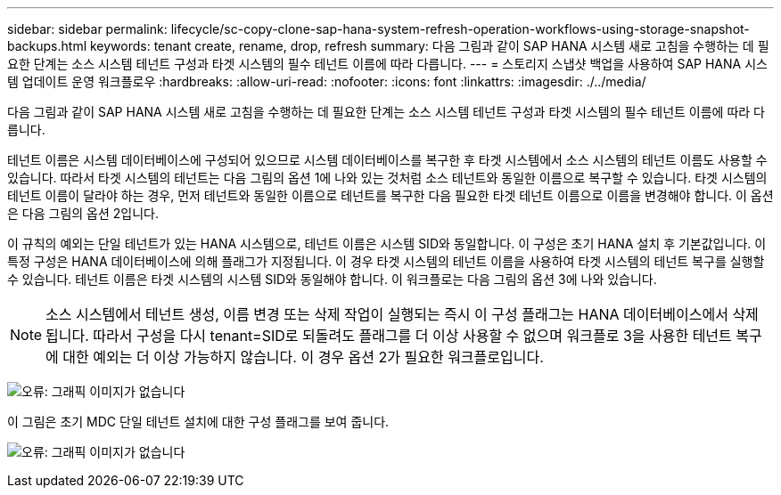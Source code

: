 ---
sidebar: sidebar 
permalink: lifecycle/sc-copy-clone-sap-hana-system-refresh-operation-workflows-using-storage-snapshot-backups.html 
keywords: tenant create, rename, drop, refresh 
summary: 다음 그림과 같이 SAP HANA 시스템 새로 고침을 수행하는 데 필요한 단계는 소스 시스템 테넌트 구성과 타겟 시스템의 필수 테넌트 이름에 따라 다릅니다. 
---
= 스토리지 스냅샷 백업을 사용하여 SAP HANA 시스템 업데이트 운영 워크플로우
:hardbreaks:
:allow-uri-read: 
:nofooter: 
:icons: font
:linkattrs: 
:imagesdir: ./../media/


[role="lead"]
다음 그림과 같이 SAP HANA 시스템 새로 고침을 수행하는 데 필요한 단계는 소스 시스템 테넌트 구성과 타겟 시스템의 필수 테넌트 이름에 따라 다릅니다.

테넌트 이름은 시스템 데이터베이스에 구성되어 있으므로 시스템 데이터베이스를 복구한 후 타겟 시스템에서 소스 시스템의 테넌트 이름도 사용할 수 있습니다. 따라서 타겟 시스템의 테넌트는 다음 그림의 옵션 1에 나와 있는 것처럼 소스 테넌트와 동일한 이름으로 복구할 수 있습니다. 타겟 시스템의 테넌트 이름이 달라야 하는 경우, 먼저 테넌트와 동일한 이름으로 테넌트를 복구한 다음 필요한 타겟 테넌트 이름으로 이름을 변경해야 합니다. 이 옵션은 다음 그림의 옵션 2입니다.

이 규칙의 예외는 단일 테넌트가 있는 HANA 시스템으로, 테넌트 이름은 시스템 SID와 동일합니다. 이 구성은 초기 HANA 설치 후 기본값입니다. 이 특정 구성은 HANA 데이터베이스에 의해 플래그가 지정됩니다. 이 경우 타겟 시스템의 테넌트 이름을 사용하여 타겟 시스템의 테넌트 복구를 실행할 수 있습니다. 테넌트 이름은 타겟 시스템의 시스템 SID와 동일해야 합니다. 이 워크플로는 다음 그림의 옵션 3에 나와 있습니다.


NOTE: 소스 시스템에서 테넌트 생성, 이름 변경 또는 삭제 작업이 실행되는 즉시 이 구성 플래그는 HANA 데이터베이스에서 삭제됩니다. 따라서 구성을 다시 tenant=SID로 되돌려도 플래그를 더 이상 사용할 수 없으며 워크플로 3을 사용한 테넌트 복구에 대한 예외는 더 이상 가능하지 않습니다. 이 경우 옵션 2가 필요한 워크플로입니다.

image:sc-copy-clone-image11.png["오류: 그래픽 이미지가 없습니다"]

이 그림은 초기 MDC 단일 테넌트 설치에 대한 구성 플래그를 보여 줍니다.

image:sc-copy-clone-image12.png["오류: 그래픽 이미지가 없습니다"]
